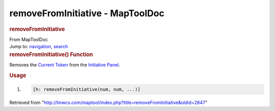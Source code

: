 =================================
removeFromInitiative - MapToolDoc
=================================

.. contents::
   :depth: 3
..

.. container:: noprint
   :name: mw-page-base

.. container:: noprint
   :name: mw-head-base

.. container:: mw-body
   :name: content

   .. container:: mw-indicators

   .. rubric:: removeFromInitiative
      :name: firstHeading
      :class: firstHeading

   .. container:: mw-body-content
      :name: bodyContent

      .. container::
         :name: siteSub

         From MapToolDoc

      .. container::
         :name: contentSub

      .. container:: mw-jump
         :name: jump-to-nav

         Jump to: `navigation <#mw-head>`__, `search <#p-search>`__

      .. container:: mw-content-ltr
         :name: mw-content-text

         .. rubric:: removeFromInitiative() Function
            :name: removefrominitiative-function

         .. container:: template_description

            Removes the `Current Token </rptools/wiki/Current_Token>`__
            from the `Initiative
            Panel </maptool/index.php?title=Initiative:Initiative_Panel&action=edit&redlink=1>`__.

         .. rubric:: Usage
            :name: usage

         .. container:: mw-geshi mw-code mw-content-ltr

            .. container:: mtmacro source-mtmacro

               #. .. code-block:: none

                     [h: removeFromInitiative(num, num, ...)]

      .. container:: printfooter

         Retrieved from
         "http://lmwcs.com/maptool/index.php?title=removeFromInitiative&oldid=2847"

